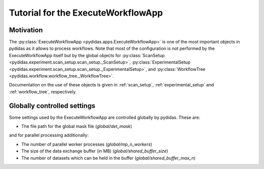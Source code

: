 .. _execute_workflow_app:

Tutorial for the ExecuteWorkflowApp
===================================

Motivation
----------

The :py:class:`ExecuteWorkflowApp <pydidas.apps.ExecuteWorkflowApp>` is one of 
the most important objects in pydidas as it allows to process workflows. Note 
that most of the configuration is not performed by the ExecuteWorkflowApp itself
but by the global objects for 
:py:class:`ScanSetup <pydidas.experiment.scan_setup.scan_setup._ScanSetup>`,
:py:class:`ExperimentalSetup <pydidas.experiment.scan_setup.scan_setup._ExperimentalSetup>`,
and :py:class:`WorkflowTree <pydidas.workflow.workflow_tree._WorkflowTree>`.

Documentation on the use of these objects is given in :ref:`scan_setup`,
:ref:`experimental_setup` and :ref:`workflow_tree`, respectively.

Globally controlled settings
----------------------------

Some settings used by the ExecuteWorkflowApp are controlled globally by pydidas. 
These are:

- The file path for the global mask file (`global/det_mask`)

and for parallel processing additionally:

- The number of parallel worker processes (`global/mp_n_workers`)
- The size of the data exchange buffer (in MB) (`global/shared_buffer_size`)
- The number of datasets which can be held in the buffer (`global/shared_buffer_max_n`)



